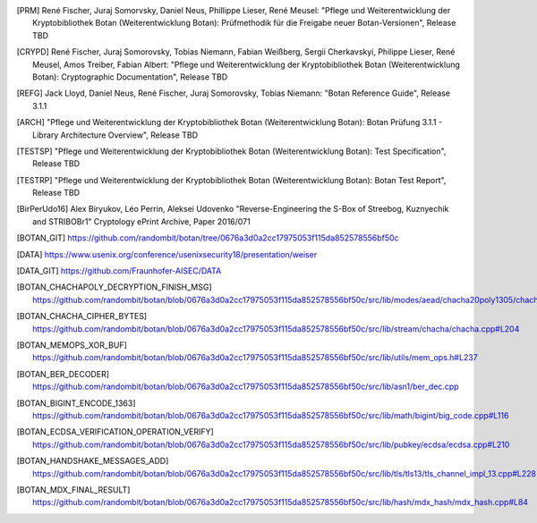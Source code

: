 .. only:: not latex

   Bibliography
   ============

.. [PRM] René Fischer, Juraj Somorvsky, Daniel Neus, Phillippe Lieser, René Meusel:
   "Pflege und Weiterentwicklung der Kryptobibliothek Botan (Weiterentwicklung Botan):
   Prüfmethodik für die Freigabe neuer Botan-Versionen",
   Release TBD

.. [CRYPD] René Fischer, Juraj Somorovsky, Tobias Niemann, Fabian Weißberg,
   Sergii Cherkavskyi, Philippe Lieser, René Meusel, Amos Treiber, Fabian Albert:
   "Pflege und Weiterentwicklung der Kryptobibliothek Botan (Weiterentwicklung Botan):
   Cryptographic Documentation",
   Release TBD

.. [REFG] Jack Lloyd, Daniel Neus, René Fischer, Juraj Somorovsky, Tobias Niemann:
   "Botan Reference Guide",
   Release 3.1.1

.. [ARCH] "Pflege und Weiterentwicklung der Kryptobibliothek Botan (Weiterentwicklung Botan):
   Botan Prüfung 3.1.1 - Library Architecture Overview",
   Release TBD

.. [TESTSP] "Pflege und Weiterentwicklung der Kryptobibliothek Botan (Weiterentwicklung Botan):
   Test Specification",
   Release TBD

.. [TESTRP] "Pflege und Weiterentwicklung der Kryptobibliothek Botan (Weiterentwicklung Botan):
   Botan Test Report",
   Release TBD

.. [BirPerUdo16] Alex Biryukov, Léo Perrin, Aleksei Udovenko
   "Reverse-Engineering the S-Box of Streebog, Kuznyechik and STRIBOBr1"
   Cryptology ePrint Archive, Paper 2016/071


.. [BOTAN_GIT] https://github.com/randombit/botan/tree/0676a3d0a2cc17975053f115da852578556bf50c

.. [DATA] https://www.usenix.org/conference/usenixsecurity18/presentation/weiser

.. [DATA_GIT] https://github.com/Fraunhofer-AISEC/DATA

.. [BOTAN_CHACHAPOLY_DECRYPTION_FINISH_MSG] https://github.com/randombit/botan/blob/0676a3d0a2cc17975053f115da852578556bf50c/src/lib/modes/aead/chacha20poly1305/chacha20poly1305.cpp#L128

.. [BOTAN_CHACHA_CIPHER_BYTES] https://github.com/randombit/botan/blob/0676a3d0a2cc17975053f115da852578556bf50c/src/lib/stream/chacha/chacha.cpp#L204

.. [BOTAN_MEMOPS_XOR_BUF] https://github.com/randombit/botan/blob/0676a3d0a2cc17975053f115da852578556bf50c/src/lib/utils/mem_ops.h#L237

.. [BOTAN_BER_DECODER] https://github.com/randombit/botan/blob/0676a3d0a2cc17975053f115da852578556bf50c/src/lib/asn1/ber_dec.cpp

.. [BOTAN_BIGINT_ENCODE_1363] https://github.com/randombit/botan/blob/0676a3d0a2cc17975053f115da852578556bf50c/src/lib/math/bigint/big_code.cpp#L116

.. [BOTAN_ECDSA_VERIFICATION_OPERATION_VERIFY] https://github.com/randombit/botan/blob/0676a3d0a2cc17975053f115da852578556bf50c/src/lib/pubkey/ecdsa/ecdsa.cpp#L210

.. [BOTAN_HANDSHAKE_MESSAGES_ADD] https://github.com/randombit/botan/blob/0676a3d0a2cc17975053f115da852578556bf50c/src/lib/tls/tls13/tls_channel_impl_13.cpp#L228

.. [BOTAN_MDX_FINAL_RESULT] https://github.com/randombit/botan/blob/0676a3d0a2cc17975053f115da852578556bf50c/src/lib/hash/mdx_hash/mdx_hash.cpp#L84
